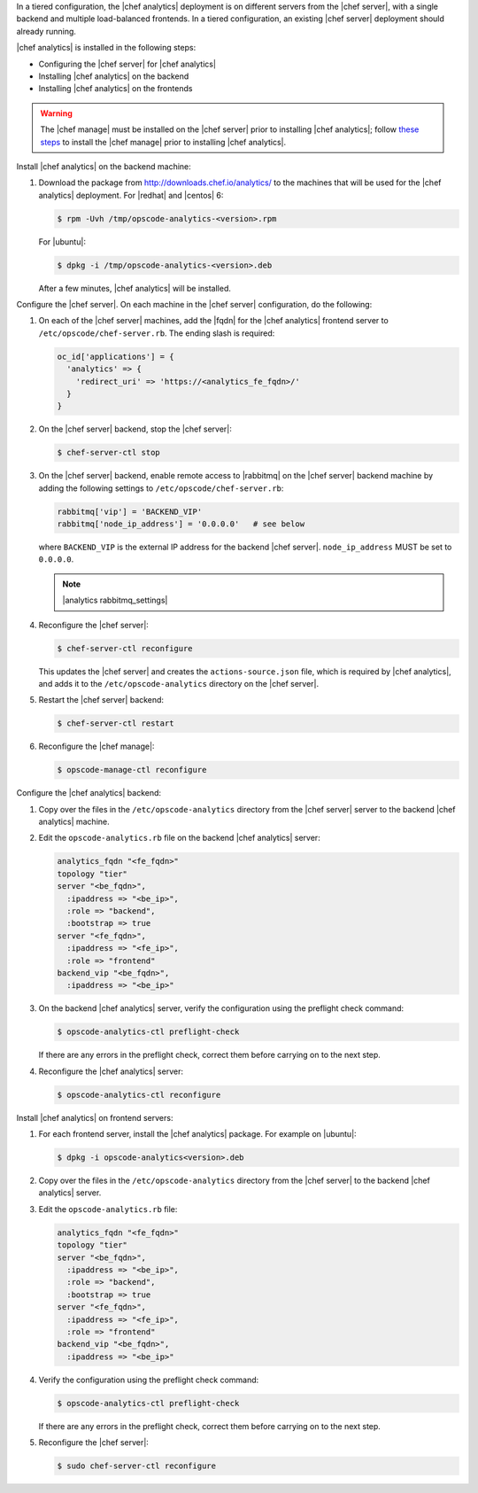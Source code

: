 .. The contents of this file may be included in multiple topics (using the includes directive).
.. The contents of this file should be modified in a way that preserves its ability to appear in multiple topics.

In a tiered configuration, the |chef analytics| deployment is on different servers from the |chef server|, with a single backend and multiple load-balanced frontends. In a tiered configuration, an existing |chef server| deployment should already running. 

|chef analytics| is installed in the following steps: 

* Configuring the |chef server| for |chef analytics|
* Installing |chef analytics| on the backend
* Installing |chef analytics| on the frontends

.. warning:: The |chef manage| must be installed on the |chef server| prior to installing |chef analytics|; follow `these steps <https://docs.chef.io/ctl_chef_server.html#install>`_ to install the |chef manage| prior to installing |chef analytics|.

Install |chef analytics| on the backend machine:

#. Download the package from http://downloads.chef.io/analytics/ to the machines that will be used for the |chef analytics| deployment. For |redhat| and |centos| 6:

   .. code-block:: bash
      
      $ rpm -Uvh /tmp/opscode-analytics-<version>.rpm

   For |ubuntu|:

   .. code-block:: bash
      
      $ dpkg -i /tmp/opscode-analytics-<version>.deb

   After a few minutes, |chef analytics| will be installed.

Configure the |chef server|. On each machine in the |chef server| configuration, do the following:

#. On each of the |chef server| machines, add the |fqdn| for the |chef analytics| frontend server to ``/etc/opscode/chef-server.rb``. The ending slash is required:

   .. code-block:: bash

	  oc_id['applications'] = { 
	    'analytics' => { 
	      'redirect_uri' => 'https://<analytics_fe_fqdn>/' 
	    } 
	  }

#. On the |chef server| backend, stop the |chef server|:

   .. code-block:: bash

      $ chef-server-ctl stop
	  
#. On the |chef server| backend, enable remote access to |rabbitmq| on the |chef server| backend machine by adding the following settings to ``/etc/opscode/chef-server.rb``:

   .. code-block:: ruby

      rabbitmq['vip'] = 'BACKEND_VIP'
      rabbitmq['node_ip_address'] = '0.0.0.0'   # see below

   where ``BACKEND_VIP`` is the external IP address for the backend |chef server|. ``node_ip_address`` MUST be set to ``0.0.0.0``.

   .. note:: |analytics rabbitmq_settings| 

#. Reconfigure the |chef server|:

   .. code-block:: bash

      $ chef-server-ctl reconfigure

   This updates the |chef server| and creates the ``actions-source.json`` file, which is required by |chef analytics|, and adds it to the ``/etc/opscode-analytics`` directory on the |chef server|.

#. Restart the |chef server| backend:
   
   .. code-block:: bash

      $ chef-server-ctl restart

#. Reconfigure the |chef manage|:

   .. code-block:: ruby

      $ opscode-manage-ctl reconfigure





Configure the |chef analytics| backend:

#. Copy over the files in the ``/etc/opscode-analytics`` directory from the |chef server| server to the backend |chef analytics| machine.

#. Edit the ``opscode-analytics.rb`` file on the backend |chef analytics| server:

   .. code-block:: bash

      analytics_fqdn "<fe_fqdn>"
      topology "tier"
      server "<be_fqdn>",
        :ipaddress => "<be_ip>",
        :role => "backend",
        :bootstrap => true
      server "<fe_fqdn>",
        :ipaddress => "<fe_ip>",
        :role => "frontend"
      backend_vip "<be_fqdn>",
        :ipaddress => "<be_ip>"

#. On the backend |chef analytics| server, verify the configuration using the preflight check command:

   .. code-block:: bash

      $ opscode-analytics-ctl preflight-check

   If there are any errors in the preflight check, correct them before carrying on to the next step.

#. Reconfigure the |chef analytics| server:

   .. code-block:: bash

      $ opscode-analytics-ctl reconfigure



Install |chef analytics| on frontend servers:

#. For each frontend server, install the |chef analytics| package. For example on |ubuntu|:

   .. code-block:: bash

      $ dpkg -i opscode-analytics<version>.deb

#. Copy over the files in the ``/etc/opscode-analytics`` directory from the |chef server| to the backend |chef analytics| server.

#. Edit the ``opscode-analytics.rb`` file:

   .. code-block:: bash

      analytics_fqdn "<fe_fqdn>"
      topology "tier"
      server "<be_fqdn>",
        :ipaddress => "<be_ip>",
        :role => "backend",
        :bootstrap => true
      server "<fe_fqdn>",
        :ipaddress => "<fe_ip>",
        :role => "frontend"
      backend_vip "<be_fqdn>",
        :ipaddress => "<be_ip>"

#. Verify the configuration using the preflight check command:

   .. code-block:: bash

      $ opscode-analytics-ctl preflight-check

   If there are any errors in the preflight check, correct them before carrying on to the next step.

#. Reconfigure the |chef server|:

   .. code-block:: bash
      
      $ sudo chef-server-ctl reconfigure

